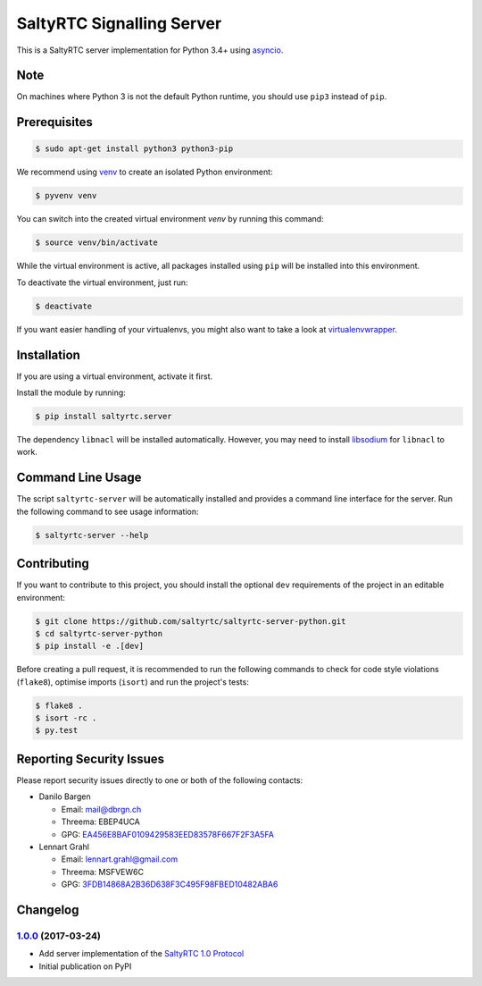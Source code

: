 SaltyRTC Signalling Server
==========================

|Travis| |codecov| |PyPI|

This is a SaltyRTC server implementation for Python 3.4+ using
`asyncio`_.

Note
****

On machines where Python 3 is not the default Python runtime, you should
use ``pip3`` instead of ``pip``.

Prerequisites
*************

.. code-block:: bash

    $ sudo apt-get install python3 python3-pip

We recommend using `venv`_ to create an isolated Python environment:

.. code-block:: bash

    $ pyvenv venv

You can switch into the created virtual environment *venv* by running
this command:

.. code-block:: bash

    $ source venv/bin/activate

While the virtual environment is active, all packages installed using
``pip`` will be installed into this environment.

To deactivate the virtual environment, just run:

.. code-block:: bash

    $ deactivate

If you want easier handling of your virtualenvs, you might also want to
take a look at `virtualenvwrapper`_.

Installation
************

If you are using a virtual environment, activate it first.

Install the module by running:

.. code-block:: bash

    $ pip install saltyrtc.server

The dependency ``libnacl`` will be installed automatically. However, you
may need to install `libsodium`_ for ``libnacl`` to work.

Command Line Usage
******************

The script ``saltyrtc-server`` will be automatically installed and
provides a command line interface for the server. Run the following
command to see usage information:

.. code-block:: bash

    $ saltyrtc-server --help

Contributing
************

If you want to contribute to this project, you should install the
optional ``dev`` requirements of the project in an editable environment:

.. code-block:: bash

    $ git clone https://github.com/saltyrtc/saltyrtc-server-python.git
    $ cd saltyrtc-server-python
    $ pip install -e .[dev]

Before creating a pull request, it is recommended to run the following
commands to check for code style violations (``flake8``), optimise
imports (``isort``) and run the project's tests:

.. code-block:: bash

    $ flake8 .
    $ isort -rc .
    $ py.test

Reporting Security Issues
*************************

Please report security issues directly to one or both of the following
contacts:

-  Danilo Bargen

   -  Email: mail@dbrgn.ch
   -  Threema: EBEP4UCA
   -  GPG: `EA456E8BAF0109429583EED83578F667F2F3A5FA`_

-  Lennart Grahl

   -  Email: lennart.grahl@gmail.com
   -  Threema: MSFVEW6C
   -  GPG: `3FDB14868A2B36D638F3C495F98FBED10482ABA6`_

.. _asyncio: https://docs.python.org/3/library/asyncio.html
.. _venv: https://docs.python.org/3/library/venv.html
.. _virtualenvwrapper: https://virtualenvwrapper.readthedocs.io/
.. _libsodium: https://download.libsodium.org/doc/installation/index.html

.. |Travis| image:: https://travis-ci.org/saltyrtc/saltyrtc-server-python.svg?branch=master
   :target: https://travis-ci.org/saltyrtc/saltyrtc-server-python
.. |codecov| image:: https://codecov.io/gh/saltyrtc/saltyrtc-server-python/branch/master/graph/badge.svg
   :target: https://codecov.io/gh/saltyrtc/saltyrtc-server-python
.. |PyPI| image:: https://badge.fury.io/py/saltyrtc.server.svg
   :target: https://badge.fury.io/py/saltyrtc.server
.. _EA456E8BAF0109429583EED83578F667F2F3A5FA: https://keybase.io/dbrgn
.. _3FDB14868A2B36D638F3C495F98FBED10482ABA6: https://keybase.io/lgrahl

Changelog
*********

`1.0.0`_ (2017-03-24)
---------------------

- Add server implementation of the `SaltyRTC 1.0 Protocol`_
- Initial publication on PyPI

.. _SaltyRTC 1.0 Protocol: https://github.com/saltyrtc/saltyrtc-meta/blob/protocol-1.0/Protocol.md

.. _1.0.0: https://github.com/saltyrtc/saltyrtc-server-python/compare/aa3aceba46cc8683e640499936a6eaa406819ef8...v1.0.0

